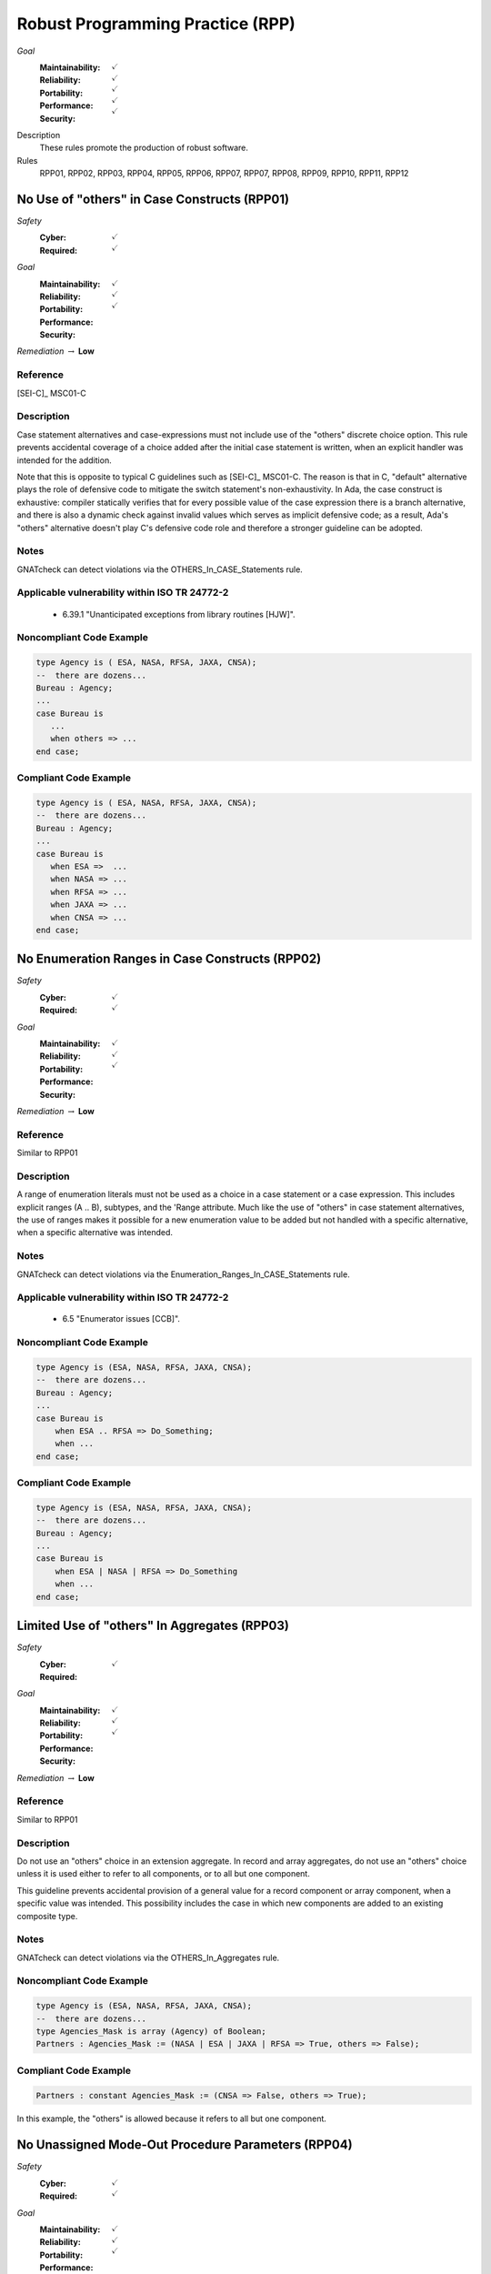    
===================================
Robust Programming Practice (RPP)
===================================

*Goal*
   :Maintainability: :math:`\checkmark`
   :Reliability: :math:`\checkmark`
   :Portability: :math:`\checkmark`
   :Performance: :math:`\checkmark`
   :Security: :math:`\checkmark`

Description
   These rules promote the production of robust software.

Rules
   RPP01, RPP02, RPP03, RPP04, RPP05, RPP06, RPP07, RPP07, RPP08, RPP09, RPP10, RPP11, RPP12

-----------------------------------------------
No Use of "others" in Case Constructs (RPP01)
-----------------------------------------------

*Safety*
   :Cyber: :math:`\checkmark`
   :Required: :math:`\checkmark`

*Goal*
   :Maintainability: :math:`\checkmark`
   :Reliability: :math:`\checkmark`
   :Portability: :math:`\checkmark`
   :Performance: 
   :Security: 

*Remediation* :math:`\rightarrow` **Low**

"""""""""""
Reference
"""""""""""

[SEI-C]_ MSC01-C

"""""""""""""
Description
"""""""""""""

Case statement alternatives and case-expressions must not include use of the "others" discrete choice option. This rule prevents accidental coverage of a choice added after the initial case statement is written, when an explicit handler was intended for the addition.

Note that this is opposite to typical C guidelines such as [SEI-C]_ MSC01-C. The reason is that in C, "default" alternative plays the role of defensive code to mitigate the switch statement's non-exhaustivity. In Ada, the case construct is exhaustive: compiler statically verifies that for every possible value of the case expression there is a branch alternative, and there is also a dynamic check against invalid values which serves as implicit defensive code; as a result, Ada's "others" alternative doesn't play C's defensive code role and therefore a stronger guideline can be adopted.

"""""""
Notes
"""""""

GNATcheck can detect violations via the OTHERS_In_CASE_Statements rule. 
   
""""""""""""""""""""""""""""""""""""""""""""""""
Applicable vulnerability within ISO TR 24772-2 
""""""""""""""""""""""""""""""""""""""""""""""""
   
   * 6.39.1 "Unanticipated exceptions from library routines [HJW]".
   
"""""""""""""""""""""""""""
Noncompliant Code Example
"""""""""""""""""""""""""""

.. code:: Ada

   type Agency is ( ESA, NASA, RFSA, JAXA, CNSA);
   --  there are dozens...
   Bureau : Agency;
   ...
   case Bureau is
      ...
      when others => ...
   end case;

""""""""""""""""""""""""
Compliant Code Example
""""""""""""""""""""""""

.. code:: Ada

   type Agency is ( ESA, NASA, RFSA, JAXA, CNSA);
   --  there are dozens...
   Bureau : Agency;
   ...
   case Bureau is
      when ESA =>  ...
      when NASA => ...
      when RFSA => ...
      when JAXA => ...
      when CNSA => ...
   end case;
   
--------------------------------------------------
No Enumeration Ranges in Case Constructs (RPP02)
--------------------------------------------------

*Safety*
   :Cyber: :math:`\checkmark`
   :Required: :math:`\checkmark`

*Goal*
   :Maintainability: :math:`\checkmark`
   :Reliability: :math:`\checkmark`
   :Portability: :math:`\checkmark`
   :Performance: 
   :Security: 

*Remediation* :math:`\rightarrow` **Low**

"""""""""""
Reference
"""""""""""

Similar to RPP01

"""""""""""""
Description
"""""""""""""

A range of enumeration literals must not be used as a choice in a case statement or a case expression. This includes explicit ranges (A .. B), subtypes, and the 'Range attribute. Much like the use of "others" in case statement alternatives, the use of ranges makes it possible for a new enumeration value to be added but not handled with a specific alternative, when a specific alternative was intended.

"""""""
Notes
"""""""

GNATcheck can detect violations via the Enumeration_Ranges_In_CASE_Statements rule. 
   
""""""""""""""""""""""""""""""""""""""""""""""""
Applicable vulnerability within ISO TR 24772-2 
""""""""""""""""""""""""""""""""""""""""""""""""
   
   * 6.5 "Enumerator issues [CCB]".
   
"""""""""""""""""""""""""""
Noncompliant Code Example
"""""""""""""""""""""""""""

.. code:: Ada

   type Agency is (ESA, NASA, RFSA, JAXA, CNSA);
   --  there are dozens...
   Bureau : Agency;
   ...
   case Bureau is
       when ESA .. RFSA => Do_Something;
       when ...
   end case;

""""""""""""""""""""""""
Compliant Code Example
""""""""""""""""""""""""

.. code:: Ada

   type Agency is (ESA, NASA, RFSA, JAXA, CNSA);
   --  there are dozens...
   Bureau : Agency;
   ...
   case Bureau is
       when ESA | NASA | RFSA => Do_Something
       when ...
   end case;
   
-----------------------------------------------
Limited Use of "others" In Aggregates (RPP03)
-----------------------------------------------

*Safety*
   :Cyber: :math:`\checkmark`
   :Required: 

*Goal*
   :Maintainability: :math:`\checkmark`
   :Reliability: :math:`\checkmark`
   :Portability: :math:`\checkmark`
   :Performance: 
   :Security: 

*Remediation* :math:`\rightarrow` **Low**

"""""""""""
Reference
"""""""""""

Similar to RPP01

"""""""""""""
Description
"""""""""""""

Do not use an "others" choice in an extension aggregate. In record and array aggregates, do not use an "others" choice unless it is used either to refer to all components, or to all but one component.

This guideline prevents accidental provision of a general value for a record component or array component, when a specific value was intended. This possibility includes the case in which new components are added to an existing composite type.

"""""""
Notes
"""""""

GNATcheck can detect violations via the OTHERS_In_Aggregates rule. 
   
"""""""""""""""""""""""""""
Noncompliant Code Example
"""""""""""""""""""""""""""

.. code:: Ada

   type Agency is (ESA, NASA, RFSA, JAXA, CNSA);
   --  there are dozens...
   type Agencies_Mask is array (Agency) of Boolean;
   Partners : Agencies_Mask := (NASA | ESA | JAXA | RFSA => True, others => False);

""""""""""""""""""""""""
Compliant Code Example
""""""""""""""""""""""""

.. code:: Ada

   Partners : constant Agencies_Mask := (CNSA => False, others => True);
   
In this example, the "others" is allowed because it refers to all but one component.
   
-----------------------------------------------------
No Unassigned Mode-Out Procedure Parameters (RPP04)
-----------------------------------------------------

*Safety*
   :Cyber: :math:`\checkmark`
   :Required: :math:`\checkmark`

*Goal*
   :Maintainability: :math:`\checkmark`
   :Reliability: :math:`\checkmark`
   :Portability: :math:`\checkmark`
   :Performance: 
   :Security: 

*Remediation* :math:`\rightarrow` **High**

"""""""""""
Reference
"""""""""""

MISRA C rule 9.1 "The value of an object with automatic storage duration shall not be read before it has been set"

"""""""""""""
Description
"""""""""""""

For any procedure, all formal parameters of mode "out" must be assigned a value if the procedure exits normally. This rule ensures that, upon a normal return, the corresponding actual parameter has a defined value. Ensuring a defined value is especially important for scalar parameters because they are passed by value, such that some value is copied out to the actual. These undefined values can be especially difficult to locate because evaluation of the actual parameter's value might not occur immediately after the call returns.

"""""""
Notes
"""""""

GNATcheck can detect violations via the Unassigned_OUT_Parameters rule. 
   
Warning: This rule only detects a trivial case of an unassigned variable and doesn't provide a guarantee that there is no uninitialized access. It is not a replacement for a rigorous check for uninitialized access provided by advanced static analysis tools such as SPARK and CodePeer. Note that the GNATcheck rule does not check function parameters (as of Ada 2012 functions can have out parameters). As a result, the better choice is either SPARK or CodePeer.
   
""""""""""""""""""""""""""""""""""""""""""""""""
Applicable vulnerability within ISO TR 24772-2 
""""""""""""""""""""""""""""""""""""""""""""""""
   
   * 6.32 "Passing parameters and return values [CSJ]".
   
"""""""""""""""""""""""""""
Noncompliant Code Example
"""""""""""""""""""""""""""

.. code:: Ada

   type Agency is (ESA, NASA, RFSA, JAXA, CNSA);
   --  there are dozens...
   for Agency use 
      (ESA => 1, NASA => 3, RFSA => 5, JAXA => 7, CNSA => 9);
   Bureau : Agency := RFSA;
   
   procedure Update (Input   : in Boolean; 
                     Partner : out Agency) 
   is
   begin
      if Input then
         Partner := ...
      end if;
   end Update;
   
In the above, some value is copied back for the second formal parameter Partner, but the value is only defined if the first parameter is True. That value copied to the actual parameter may not be a valid representation for a value of the type. (We give the enumeration values a non-standard representation for the sake of illustration, i.e., to make it more likely that the undefined value is not valid.)

""""""""""""""""""""""""
Compliant Code Example
""""""""""""""""""""""""

.. code:: Ada

   type Agency is (ESA, NASA, RFSA, JAXA, CNSA);
   --  there are dozens...
   for Agency use 
      (ESA => 1, NASA => 3, RFSA => 5, JAXA => 7, CNSA => 9);
   
   Bureau : Agency := RFSA;
   
   procedure Update (Input   : in Boolean; 
                     Partner : out Agency) 
   is
   begin
      if Input then
         Partner := ...
      else
         Partner := ...
      end if;
   end Update;
   
--------------------------------------------------
No Use of "others" in Exception Handlers (RPP05)
--------------------------------------------------

*Safety*
   :Cyber: :math:`\checkmark`
   :Required: :math:`\checkmark`

*Goal*
   :Maintainability: :math:`\checkmark`
   :Reliability: :math:`\checkmark`
   :Portability: :math:`\checkmark`
   :Performance: 
   :Security: 

*Remediation* :math:`\rightarrow` **Low**

"""""""""""
Reference
"""""""""""

N/A

"""""""""""""
Description
"""""""""""""

Much like the situation with "others" in case statements and case expressions, the use of "others" in exception handlers makes it possible to omit an intended specific handler for an exception, especially a new exception added to an existing set of handlers. As a result, a subprogram could return normally without having applied any recovery for the specific exception occurrence, which is likely a coding error.

"""""""
Notes
"""""""

GNATcheck can detect violations via the OTHERS_In_Exception_Handlers rule. 
   
ISO TR 24772-2: 6.50.2 slightly contradicts this when applying exception handlers around calls to library routines: 
   
   * "Put appropriate exception handlers in all routines that call library routines, including the catch-all exception handler when others =>."
   
   * Put appropriate exception handlers in all routines that are called by library routines, including the catch-all exception handler when others =>.
   
It also recommends "All tasks should contain an exception handler at the outer level to prevent silent termination due to unhandled exceptions." for vulnerability 6.62 Concurrency - Premature termination.
   
"""""""""""""""""""""""""""
Noncompliant Code Example
"""""""""""""""""""""""""""

.. code:: Ada

   exception
      when others => 
         ...

""""""""""""""""""""""""
Compliant Code Example
""""""""""""""""""""""""

Code that references all handled exceptions by their names.
   
-------------------------------------
Avoid Function Side-Effects (RPP06)
-------------------------------------

*Safety*
   :Cyber: :math:`\checkmark`
   :Required: 

*Goal*
   :Maintainability: :math:`\checkmark`
   :Reliability: :math:`\checkmark`
   :Portability: :math:`\checkmark`
   :Performance: 
   :Security: 

*Remediation* :math:`\rightarrow` **Medium**

"""""""""""
Reference
"""""""""""

MISRA C rule 13.3 "The value of an expression and its persistent side effects shall be the same under all permitted evaluation orders"

"""""""""""""
Description
"""""""""""""

Functions cannot update an actual parameter or global variable.

A side effect occurs when evaluation of an expression updates an object. This rule applies to function calls, a specific form of expression. 

Side effects enable one form of parameter aliasing (see below) and evaluation order dependencies.  In general they are a potential point of confusion because the reader expects only a computation of a value.

There are useful idioms based on functions with side effects. Indeed, a random number generator expressed as a function must use side effects to update the seed value.  So-called "memo" functions are another example, in which the function tracks the number of times it is called. Therefore, exceptions to this rule are anticipated but should only be allowed on a per-instance basis after careful analysis.

"""""""
Notes
"""""""

Violations are detected by SPARK as part of a rule disallowing side effects on expression evaluation. 
   
""""""""""""""""""""""""""""""""""""""""""""""""
Applicable vulnerability within ISO TR 24772-2 
""""""""""""""""""""""""""""""""""""""""""""""""
   
   * 6.24 "Side-effects and order of evaluation [SAM]".
   
"""""""""""""""""""""""""""
Noncompliant Code Example
"""""""""""""""""""""""""""

.. code:: Ada

   Call_Count : Integer := 0;
   function F return Boolean is
      Result : Boolean;
   begin
      ...
      Call_Count := Call_Count + 1;
      return Result;
   end F;

""""""""""""""""""""""""
Compliant Code Example
""""""""""""""""""""""""

Remove the update to Call_Count. or change the function into a procedure with a parameter for Call_Count.
   
---------------------------------------
Functions Only Have Mode "in" (RPP07)
---------------------------------------

*Safety*
   :Cyber: :math:`\checkmark`
   :Required: :math:`\checkmark`

*Goal*
   :Maintainability: :math:`\checkmark`
   :Reliability: :math:`\checkmark`
   :Portability: :math:`\checkmark`
   :Performance: 
   :Security: 

*Remediation* :math:`\rightarrow` **Low**

"""""""""""
Reference
"""""""""""

RP07

"""""""""""""
Description
"""""""""""""

Functions must have only mode "in".

As of Ada 2012, functions are allowed to have the same modes as procedures. However, this can lead to side effects and aliasing.

This rule disallows all modes except mode "in" for functions.

"""""""
Notes
"""""""

Violations are detected by SPARK. 
   
""""""""""""""""""""""""""""""""""""""""""""""""
Applicable vulnerability within ISO TR 24772-2 
""""""""""""""""""""""""""""""""""""""""""""""""
   
   * 6.24 "Side-effects and order of evaluation [SAM]".
   
"""""""""""""""""""""""""""
Noncompliant Code Example
"""""""""""""""""""""""""""

.. code:: Ada

   function Square (Input : in out Integer) return Integer is
      Result : Integer;
   begin
      Result := Input * Input;
      Input := Input + 1;
      return Result;
   end Square;

""""""""""""""""""""""""
Compliant Code Example
""""""""""""""""""""""""

.. code:: Ada

   function Square (Input : in Integer) return Integer is
      Result : Integer;
   begin
      Result := Input * Input;
      return Result;
   end Square;
   
or
   
.. code:: Ada

   function Square (Input : in Integer) return Integer is
      (Input * Input);
   
-----------------------------------
Limit Parameter Aliasing  (RPP08)
-----------------------------------

*Safety*
   :Cyber: :math:`\checkmark`
   :Required: :math:`\checkmark`

*Goal*
   :Maintainability: :math:`\checkmark`
   :Reliability: :math:`\checkmark`
   :Portability: :math:`\checkmark`
   :Performance: 
   :Security: 

*Remediation* :math:`\rightarrow` **High**

"""""""""""
Reference
"""""""""""

Ada RM section 6.2

SPARK RM section 6.4.2

"""""""""""""
Description
"""""""""""""

In software, an alias is a name which refers to the same object as another name. In some cases, it is an error in Ada to reference an object through a name while updating it through another name in the same subprogram. Most of these cases cannot be detected by a compiler. Even when not an error, the presence of aliasing makes it more difficult to understand the code for both humans and analysis tools, and thus it may lead to errors being introduced during maintenance.

This rule is meant to detect problematic cases of aliasing that are introduced through the actual parameters and between actual parameters and global variables in a subprogram call. It is a simplified version of the SPARK rule for anti-aliasing defined in SPARK Reference Manual section 6.4.2.

A formal parameter is said to be immutable when the subprogram cannot modify its value or modify the value of an object by dereferencing a part of the parameter of access type (at any depth in the case of SPARK). In Ada and SPARK, this corresponds to either an anonymous access-to-constant parameter or a parameter of mode "in" and not of an access type. Otherwise, the formal parameter is said to be mutable.

A procedure call shall not pass two actual parameters which potentially introduce aliasing via parameter passing unless either:

   * both of the corresponding formal parameters are immutable; or
   * at least one of the corresponding formal parameters is immutable and is of a by-copy type that is not an access type.

If an actual parameter in a procedure call and a global variable referenced by the called procedure potentially introduce aliasing via parameter passing, then:

   * the corresponding formal parameter shall be immutable; and
   * if the global variable is written in the subprogram, then the corresponding formal parameter shall be of a by-copy type that is not an access type.

Where one of the rules above prohibits the occurrence of an object or any of its subcomponents as an actual parameter, the following constructs are also prohibited in this context:

   * A type conversion whose operand is a prohibited construct;
   * A call to an instance of Unchecked_Conversion whose operand is a prohibited construct;
   * A qualified expression whose operand is a prohibited construct;
   * A prohibited construct enclosed in parentheses.

"""""""
Notes
"""""""

All violations are detected by SPARK. The GNAT compiler switch "-gnateA[1]" enables detection of some cases, but not all.
   
"""""""""""""""""""""""""""
Noncompliant Code Example
"""""""""""""""""""""""""""

.. code:: Ada

      type R is record
        Data : Integer := 0;
      end record;
   
      procedure Detect_Aliasing (Val_1 : in out R; 
                                 Val_2 : in R) 
      is
      begin
         null;
      end Detect_Aliasing;
   
      Obj : R;
   
   begin   
      Detect_Aliasing (Obj, Obj);

""""""""""""""""""""""""
Compliant Code Example
""""""""""""""""""""""""

Don't pass Obj as the actual parameter to both formal parameters.
   
------------------------------------------------------
Use Precondition and Postcondition Contracts (RPP09)
------------------------------------------------------

*Safety*
   :Cyber: :math:`\checkmark`
   :Required: 

*Goal*
   :Maintainability: :math:`\checkmark`
   :Reliability: :math:`\checkmark`
   :Portability: :math:`\checkmark`
   :Performance: 
   :Security: :math:`\checkmark`

*Remediation* :math:`\rightarrow` **Low**

"""""""""""
Reference
"""""""""""

Power of Ten rule 5 "The assertion density of the code should average to a minimum of two assertions per function."

"""""""""""""
Description
"""""""""""""

Subprograms should declare Pre and/or Post contracts.  Developers should consider specifying the Global contract as well, when the default does not apply.

Subprogram contracts complete the Ada notion of a specification, enabling clients to know what the subprogram does without having to know how it is implemented.

Preconditions define those logical (Boolean) conditions required for the body to be able to provide the specified behavior. As such, they are obligations on the callers. These conditions are checked at run-time in Ada, prior to each call, and verified statically in SPARK.

Postconditions define those logical (Boolean) conditions that will hold after the call returns normally. As such, they express obligations on the implementer, i.e., the subprogram body. The implementation must be such that the postcondition holds, either at run-time for Ada, or statically in SPARK.

Not all subprograms will have both a precondition and a postcondition, some will have neither.

The Global contract specifies interactions with those objects not local to the corresponding subprogram body. As such, they help complete the specification because, otherwise, one would need to examine the body of the subprogram itself and all those it calls, directly or indirectly, to know whether any global objects were accessed.

"""""""
Notes
"""""""

This rule must be enforced by manual inspection.
   
Moreover, the program must be compiled with enabled assertions (GNAT "-gnata" switch) to ensure that the contracts are executed, or a sound static analysis tool such as CodePeer or SPARK toolset should be used to prove that the contracts are always true.
   
""""""""""""""""""""""""""""""""""""""""""""""""
Applicable vulnerability within ISO TR 24772-2 
""""""""""""""""""""""""""""""""""""""""""""""""
   
   * 6.42 "Violations of the Liskov substitution principle or the contract model [BLP]".
   
"""""""""""""""""""""""""""
Noncompliant Code Example
"""""""""""""""""""""""""""

.. code:: Ada

   type Stack is private;
   procedure Push (This : in out Stack;  Item : Element);

""""""""""""""""""""""""
Compliant Code Example
""""""""""""""""""""""""

.. code:: Ada

   type Stack is private;
   procedure Push (This : in out Stack;  Item : Element) with
      Pre  => not Full (This),
      Post => not Empty (This)
              and Top_Element (This) = Item
              and Extent (This) = Extent (This)'Old + 1
              and Unchanged (This'Old, Within => This),
      Global => null;
   
-------------------------------------------------------------
Do Not Re-Verify Preconditions In Subprogram Bodies (RPP10)
-------------------------------------------------------------

*Safety*
   :Cyber: :math:`\checkmark`
   :Required: 

*Goal*
   :Maintainability: :math:`\checkmark`
   :Reliability: :math:`\checkmark`
   :Portability: :math:`\checkmark`
   :Performance: 
   :Security: 

*Remediation* :math:`\rightarrow` **Low**

"""""""""""
Reference
"""""""""""

RPP10

"""""""""""""
Description
"""""""""""""

Do not re-verify preconditions in the corresponding subprogram bodies. It is a waste of cycles and confuses the reader as well.

"""""""
Notes
"""""""

This rule can be enforced by CodePeer or SPARK, via detection of dead code.
   
"""""""""""""""""""""""""""
Noncompliant Code Example
"""""""""""""""""""""""""""

.. code:: Ada

   type Stack is private;
   procedure Push (This : in out Stack;  Item : Element) with
      Pre  => not Full (This),
      Post => ...
   ...
   procedure Push (This : in out Stack;  Item : Element) is
   begin
      if Full (This) then  -- redundant check 
         raise Overflow; 
      end if;
      This.Top := This.Top + 1;
      This.Values (This.Top) := Item;
   end Push;

""""""""""""""""""""""""
Compliant Code Example
""""""""""""""""""""""""

.. code:: Ada

   type Stack is private;
   procedure Push (This : in out Stack;  Item : Element) with
      Pre  => not Full (This),
      Post => ...
   ...
   procedure Push (This : in out Stack;  Item : Element) is
   begin
      This.Top := This.Top + 1;
      This.Values (This.Top) := Item;
   end Push;
   
-------------------------------------------------
Always Use the Result of Function Calls (RPP11)
-------------------------------------------------

*Safety*
   :Cyber: :math:`\checkmark`
   :Required: 

*Goal*
   :Maintainability: :math:`\checkmark`
   :Reliability: :math:`\checkmark`
   :Portability: :math:`\checkmark`
   :Performance: 
   :Security: 

*Remediation* :math:`\rightarrow` **Low**

"""""""""""
Reference
"""""""""""

MISRA C rule 17.7 "The value returned by a function having 

non-void return type shall be used" and directive 4.7 "  If a function 

returns error information, that error information shall be tested."

"""""""""""""
Description
"""""""""""""

In Ada and SPARK, it is not possible to ignore the object returned by a function call. The call must be treated as a value, otherwise the compiler will reject the call. For example, the value must be assigned to a variable, or passed as the actual parameter to a formal parameter of another call, and so on. 

However, that does not mean that the value is actually used to compute some further results. Although almost certainly a programming error, one could call a function, assign the result to a variable (or constant), and then not use that variable further. 

Note that functions will not have side-effects (due to RPP06) so it is only the returned value that is of interest here.

"""""""
Notes
"""""""

The GNAT compiler warning switch "-gnatwu" (or the more general "-gnatwa" warnings switch) will cause the compiler to detect variables assigned but not read. CodePeer will detect these unused variables as well. SPARK goes further by checking that all computations contribute all the way to subprogram outputs.

""""""""""""""""""""""""""""""""""""""""""""""""
Applicable vulnerability within ISO TR 24772-2 
""""""""""""""""""""""""""""""""""""""""""""""""

   * 6.47 "Inter-language calling [DJS]" 

"""""""""""""""""""""""""""
Noncompliant Code Example
"""""""""""""""""""""""""""

N/A

""""""""""""""""""""""""
Compliant Code Example
""""""""""""""""""""""""

N/A

----------------------
No Recursion (RPP12)
----------------------

*Safety*
   :Cyber: :math:`\checkmark`
   :Required: 

*Goal*
   :Maintainability: :math:`\checkmark`
   :Reliability: :math:`\checkmark`
   :Portability: :math:`\checkmark`
   :Performance: 
   :Security: 

"""""""""""
Reference
"""""""""""

MISRA C rule 17.2 "Functions shall not call themselves, either directly or indirectly"

"""""""""""""
Remediation
"""""""""""""

Low

"""""""""""""
Description
"""""""""""""

No subprogram shall be invoked, directly or indirectly, as part of its own execution.

In addition to making static analysis more complex, recursive calls make static stack usage analysis extremely difficult, requiring manual supply of call limits (for example).

"""""""
Notes
"""""""

The compiler will detect violations with the restriction No_Recursion in place. Note this is a dynamic check. GNATcheck enforces it statically with +RRecursive_Subprograms, subject to the limitations described in http://docs.adacore.com/live/wave/asis/html/gnatcheck_rm/gnatcheck_rm/predefined_rules.html#recursive-subprograms.
   
""""""""""""""""""""""""""""""""""""""""""""""""
Applicable vulnerability within ISO TR 24772-2 
""""""""""""""""""""""""""""""""""""""""""""""""
   
   * 6.35 "Recursion [GDL]"
   
"""""""""""""""""""""""""""
Noncompliant Code Example
"""""""""""""""""""""""""""

.. code:: Ada

   function Factorial (N : Positive) return Positive is
   begin
      if N = 1 then
     	return 1;
      else
     	return N * Factorial (N - 1); -- could overflow
      end if;
   end Factorial;

""""""""""""""""""""""""
Compliant Code Example
""""""""""""""""""""""""

.. code:: Ada

   function Factorial (N : Positive) return Positive is
      Result : Positive := 1;
   begin
     for K in 2 .. N loop
     	Result := Result * K;  -- could overflow
      end loop;
      return Result;
   end Factorial;
   
